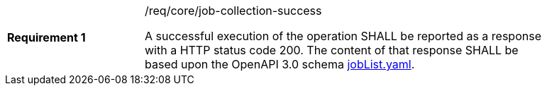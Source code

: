 [width="90%",cols="2,6a"]
|===
|*Requirement {counter:req-id}* |/req/core/job-collection-success +

A successful execution of the operation SHALL be reported as a
response with a HTTP status code 200.
The content of that response SHALL be based upon the OpenAPI
3.0 schema https://raw.githubusercontent.com/opengeospatial/wps-rest-binding/master/core/openapi/schemas/jobList.yaml[jobList.yaml].
|===
